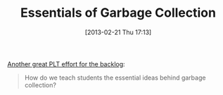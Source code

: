#+POSTID: 7218
#+DATE: [2013-02-21 Thu 17:13]
#+OPTIONS: toc:nil num:nil todo:nil pri:nil tags:nil ^:nil TeX:nil
#+CATEGORY: Link
#+TAGS: Lisp, PLT, Programming Language, Racket, Scheme
#+TITLE: Essentials of Garbage Collection

[[http://blog.brownplt.org/2013/02/19/teaching-gc.html][Another great PLT effort for the backlog]]:



#+BEGIN_QUOTE
  How do we teach students the essential ideas behind garbage collection?
#+END_QUOTE



